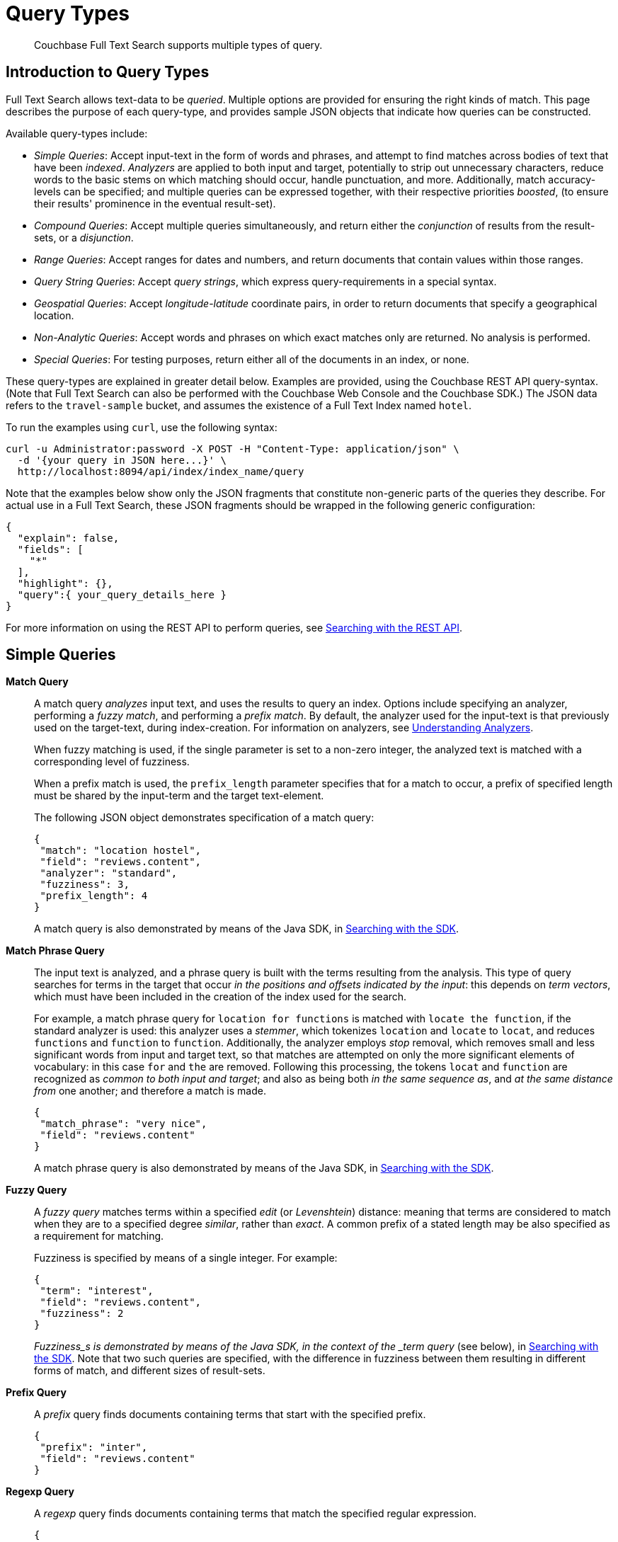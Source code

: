 [#topic_jfq_fn4_1v]
= Query Types

[abstract]
Couchbase Full Text Search supports multiple types of query.

[#introduction-to-query-types]
== Introduction to Query Types

Full Text Search allows text-data to be _queried_.
Multiple options are provided for ensuring the right kinds of match.
This page describes the purpose of each query-type, and provides sample JSON objects that indicate how queries can be constructed.

Available query-types include:

* _Simple Queries_: Accept input-text in the form of words and phrases, and attempt to find matches across bodies of text that have been _indexed_.
_Analyzers_ are applied to both input and target, potentially to strip out unnecessary characters, reduce words to the basic stems on which matching should occur, handle punctuation, and more.
Additionally, match accuracy-levels can be specified; and multiple queries can be expressed together, with their respective priorities _boosted_, (to ensure their results' prominence in the eventual result-set).
+
{blank}

* _Compound Queries_: Accept multiple queries simultaneously, and return either the _conjunction_ of results from the result-sets, or a _disjunction_.
+
{blank}

* _Range Queries_: Accept ranges for dates and numbers, and return documents that contain values within those ranges.
+
{blank}

* _Query String Queries_: Accept _query strings_, which express query-requirements in a special syntax.
+
{blank}

* _Geospatial Queries_: Accept _longitude_-_latitude_ coordinate pairs, in order to return documents that specify a geographical location.
* _Non-Analytic Queries_: Accept words and phrases on which exact matches only are returned.
No analysis is performed.
+
{blank}

* _Special Queries_: For testing purposes, return either all of the documents in an index, or none.
+
{blank}

These query-types are explained in greater detail below.
Examples are provided, using the Couchbase REST API query-syntax.
(Note that Full Text Search can also be performed with the Couchbase Web Console and the Couchbase SDK.) The JSON data refers to the  `travel-sample` bucket, and assumes the existence of a Full Text Index named `hotel`.

To run the examples using `curl`, use the following syntax:

[source,json]
----
curl -u Administrator:password -X POST -H "Content-Type: application/json" \
  -d '{your query in JSON here...}' \
  http://localhost:8094/api/index/index_name/query
----

Note that the examples below show only the JSON fragments that constitute non-generic parts of the queries they describe.
For actual use in a Full Text Search, these JSON fragments should be wrapped in the following generic configuration:

[source,json]
----
{
  "explain": false,
  "fields": [
    "*"
  ],
  "highlight": {},
  "query":{ your_query_details_here }
}
----

For more information on using the REST API to perform queries, see xref:fts-searching-with-the-rest-api.adoc[Searching with the REST API].

[#simple-queries]
== Simple Queries

[[match-query]]*Match Query*::
A match query _analyzes_ input text, and uses the results to query an index.
Options include specifying an analyzer, performing a _fuzzy match_, and performing a _prefix match_.
By default, the analyzer used for the input-text is that previously used on the target-text, during index-creation.
For information on analyzers, see xref:fts-using-analyzers.adoc[Understanding Analyzers].
+
When fuzzy matching is used, if the single parameter is set to a non-zero integer, the analyzed text is matched with a corresponding level of fuzziness.
+
{blank}
+
When a prefix match is used, the [.param]`prefix_length` parameter specifies that for a match to occur, a prefix of specified length must be shared by the input-term and the target text-element.
+
{blank}
+
The following JSON object demonstrates specification of a match query:
+
{blank}
+
[source,json]
----
{
 "match": "location hostel",
 "field": "reviews.content",
 "analyzer": "standard",
 "fuzziness": 3,
 "prefix_length": 4
}
----
+
{blank}
+
A match query is also demonstrated by means of the Java SDK, in xref:sdk:java/full-text-searching-with-sdk.adoc[Searching with the SDK].

[[match-phrase-query]]*Match Phrase Query*::
The input text is analyzed, and a phrase query is built with the terms resulting from the analysis.
This type of query searches for terms in the target that occur _in the positions and offsets indicated by the input_: this depends on _term vectors_, which must have been included in the creation of the index used for the search.
+
For example, a match phrase query for `location for functions` is matched with `locate the function`, if the standard analyzer is used: this analyzer uses a _stemmer_, which tokenizes `location` and `locate` to `locat`, and reduces `functions` and `function` to `function`.
Additionally, the analyzer employs _stop_ removal, which removes small and less significant words from input and target text, so that matches are attempted on only the more significant elements of vocabulary: in this case  `for` and `the` are removed.
Following this processing, the tokens `locat` and `function` are recognized as _common to both input and target_; and also as being both _in the same sequence as_, and _at the same distance from_ one another; and therefore a match is made.
+
{blank}
+
[source,json]
----
{
 "match_phrase": "very nice",
 "field": "reviews.content"
}
----
+
{blank}
+
A match phrase query is also demonstrated by means of the Java SDK, in xref:sdk:java/full-text-searching-with-sdk.adoc[Searching with the SDK].

*Fuzzy Query*::
A _fuzzy query_ matches terms within a specified _edit_ (or _Levenshtein_) distance: meaning that terms are considered to match when they are to a specified degree _similar_, rather than _exact_.
A common prefix of a stated length may be also specified as a requirement for matching.
+
Fuzziness is specified by means of a single integer.
For example:
+
{blank}
+
[source,json]
----
{
 "term": "interest",
 "field": "reviews.content",
 "fuzziness": 2  
}
----
+
{blank}
+
_Fuzziness_s is  demonstrated by means of the Java SDK, in the context of the _term query_ (see below), in xref:sdk:java/full-text-searching-with-sdk.adoc[Searching with the SDK].
Note that two such queries are specified, with the difference in fuzziness between them resulting in different forms of match, and different sizes of result-sets.

*Prefix Query*:: A _prefix_ query finds documents containing terms that start with the specified prefix.
+
[source,json]
----
{ 
 "prefix": "inter",
 "field": "reviews.content" 
}
----

*Regexp Query*:: A _regexp_ query finds documents containing terms that match the specified regular expression.
+
[source,json]
----
{
 "regexp": "inter.+",
 "field": "reviews.content"
}
----
+
{blank}
+
A regexp query is also demonstrated by means of the Java SDK, in xref:sdk:java/full-text-searching-with-sdk.adoc[Searching with the SDK].

*Wildcard Query*::
A _wildcard_ query uses a wildcard expression, to search within individual terms for matches.
Wildcard expressions can be any single character (`?`) or zero to many characters (`*`).
Wildcard expressions can appear in the middle or end of a term, but not at the beginning.
+
[source,json]
----
{ 
 "wildcard": "inter*",
 "field": "reviews.content" 
}
----
+
{blank}
+
A wildcard query is also demonstrated by means of the Java SDK, in xref:sdk:java/full-text-searching-with-sdk.adoc[Searching with the SDK].

*Boolean Field Query*::
A _boolean field_ query searches fields that contain boolean `true` or `false` values.
A boolean field query searches the actual content of the field, and should not be confused with the <<boolean-query,boolean queries>> (described below, in the section on compound queries) that modify whether a query must, should, or must not be present.
+
[source,json]
----
{
 "bool": true,
 "field": "free_breakfast"
}
----

[#compound-queries]
== Compound Queries

*Conjunction Query (AND)*::
A _conjunction_ query contains multiple _child queries_.
Its result documents must satisfy all of the child queries.
+
[source,json]
----
{
 "conjuncts":[
   {"field":"reviews.content", "match": "location"},
   {"field":"free_breakfast", "bool": true}
 ]
}
----
+
{blank}
+
A conjunction query is also demonstrated by means of the Java SDK, in xref:sdk:java/full-text-searching-with-sdk.adoc[Searching with the SDK].

*Disjunction Query (OR)*::
A _disjunction_ query contains multiple _child queries_.
Its result documents must satisfy a configurable `min` number of child queries.
By default this `min` is set to 1.
For example, if three child queries — A, B, and C — are specified, a `min` of 1 specifies that the result documents should be those returned uniquely for A (with all returned uniquely for B and C, and all returned commonly for A, B, and C, omitted).
+
[source,json]
----
{
 "disjuncts":[
   {"field":"reviews.content", "match": "location"},
   {"field":"free_breakfast", "bool": true}
 ]
}
----
+
{blank}
+
A disjunction query is also demonstrated by means of the Java SDK, in xref:sdk:java/full-text-searching-with-sdk.adoc[Searching with the SDK].

*Boolean Query*::
A _boolean query_ is a combination of conjunction and disjunction queries.
A boolean query takes three lists of queries:
* `must`: Result documents must satisfy all of these queries.
* `should`: Result documents should satisfy these queries.
* `must not`: Result documents must not satisfy any of these queries.

{blank}

[source,json]
----
{
 "must": { 
   "conjuncts":[{"field":"reviews.content", "match": "location"}]},
 "must_not": { 
   "disjuncts": [{"field":"free_breakfast", "bool": false}]},
 "should": { 
   "disjuncts": [{"field":"free_breakfast", "bool": true}]}
}
----

*Doc ID Query*::
A _doc ID_ query returns the indexed document or documents among the specified set.
This is typically used in conjunction queries, to restrict the scope of other queries’ output.

[source,json]
----
{ "ids": [ "hotel_10158", "hotel_10159" ] }
----

{blank}

A doc ID Query is demonstrated by means of the Java SDK, in xref:sdk:java/full-text-searching-with-sdk.adoc[Searching with the SDK].

[#range-queries]
== Range Queries

*Date Range Query*::
A _date range_ query finds documents containing a date value, in the specified field within the specified range.
Dates should be in the format specified by https://www.ietf.org/rfc/rfc3339.txt[RFC-3339], which is a specific profile of ISO-8601.
Define the endpoints using the fields [.param]`start` and [.param]`end`.
One endpoint can be omitted, but not both.
The [.param]`inclusiveStart` and [.param]`inclusiveEnd` properties in the query JSON control whether or not the endpoints are included or excluded.
+
[source,json]
----
{ 
 "start": "2001-10-09T10:20:30-08:00",
 "end": "2016-10-31",
 "inclusive_start": false,
 "inclusive_end": false,
 "field": "review_date" 
}
----

*Numeric Range Query*::
A _numeric range_ query finds documents containing a numeric value in the specified field within the specified range.
Define the endpoints using the fields [.param]`min` and [.param]`max`.
You can omit one endpoint, but not both.
The [.param]`inclusiveMin` and [.param]`inclusiveMax` properties control whether or not the endpoints are included or excluded.
By default, [.param]`min` is inclusive and [.param]`max` is exclusive.
+
[source,json]
----
{ 
 "min": 100, "max": 1000,
 "inclusive_min": false,
 "inclusive_max": false,
 "field": "id" 
}
----
+
{blank}
+
A numeric range Query is also demonstrated by means of the Java SDK, in xref:sdk:java/full-text-searching-with-sdk.adoc[Searching with the SDK].

[#query-string-query-syntax]
== Query String Query

A _query string_ can be used, to express a given query by means of a special syntax.

[source,json]
----
{ "query": "+nice +view" }
----

A query string Query is demonstrated by means of the Java SDK, in xref:sdk:java/full-text-searching-with-sdk.adoc[Searching with the SDK].
Note also that the Full Text Searches conducted with the Couchbase Web Console themselves use query strings.
(See xref:fts-searching-from-the-ui.adoc[Searching from the UI].)

Certain queries supported by FTS are not yet supported by the query string syntax.
This includes wildcards, regexp, and date range queries.

Using the query string syntax, the following query types can be performed:

*Match*::
A term without any other syntax is interpreted as a match query for the term in the default field.
The default field is `_all`.
+
For example, `water` performs a <<match-query,Match Query>> for the term `water`.

*Match Phrases*::
Placing the search terms in quotes performs a match phrase query.
For example: [.input]`light beer` performs a <<match-phrase-query,match phrase query>> for the phrase `light beer`.

*Field Scoping*::
The specified field in which to search can be specified by prefixing the term with a field-name, separated by a colon.
For example, [.input]`description:water` performs a <<match-query,match query>> for the term `water`, in the `description` field.

*Required, Optional, and Exclusion*::
When a query string includes multiple items, by default these are placed into the SHOULD clause of a http://www.blevesearch.com/docs/Query/#boolean:8f767fbc41af8ff1ddcf4c60ed8c0fe9[boolean query].
This can be adjusted, by prefixing items with either `+` or `-`.
Prefixing with `+` places that item in the MUST portion of the boolean query.
Prefixing with `-` places that item in the MUST NOT portion of the boolean query.
+
For example, `+description:water -light beer` performs a boolean query that MUST satisfy the match query for the term `water` in the `description` field, MUST NOT satisfy the match query for the term `light` in the `default` field, and SHOULD satisfy the match query for the term `beer` in the `default` field.
Result documents satisfying the SHOULD clause score higher than those that do not.

*Boosting*::
When multiple query-clauses are specified, the relative importance a given clause can be specified by suffixing it with the `^` operator, followed by a number.
For example, `description:water name:water^5` performs Match Queries for `water` in both the `name` and `description` fields, but documents having the term in the `name` field score higher.

*Numeric Ranges*::
Numeric ranges can be specified with the >, >=, <, and \<= operators, each followed by a numeric value.
For example, `abv:>10` performs a numeric range query on the `abv` field, for values greater than 10.
+
A numeric range query is demonstrated by means of the Java SDK, in xref:sdk:java/full-text-searching-with-sdk.adoc[Searching with the SDK].

[#non-analytic-queries]
== Non-Analytic Queries

_Term_ and _Phrase_ queries support no analysis on their inputs.
This means that only exact matches are returned.

In most cases, given the benefits of using analyzers, use of match and match phrase queries is preferable to that of term and phrase.
For information on analyzers, see xref:fts-using-analyzers.adoc[Understanding Analyzers].

*Term Query*::
A _term_ query is the simplest possible query.
It performs an exact match in the index for the provided term.
+
[source,json]
----
{
  "term": "locate",
  "field": "reviews.content"
}
----
+
{blank}
+
Term queries are also demonstrated by means of the Java SDK, in xref:sdk:java/full-text-searching-with-sdk.adoc[Searching with the SDK].

*Phrase Query*::
A _phrase query_ searches for terms occurring in the specified position and offsets.
It performs an exact term-match for all the phrase-constituents, without using an analyzer.
+
[source,json]
----
{
  "terms": ["nice", "view"],
  "field": "reviews.content"
}
----
+
{blank}
+
A phrase query is also demonstrated by means of the Java SDK, in xref:sdk:java/full-text-searching-with-sdk.adoc[Searching with the SDK].

[#geospatial-queries]
== Geospatial Queries

_Geospatial_ queries return documents that each specify a geographical location.
Each query contains either:

* A single _longitude_-_latitude_ coordinate pair; and a _distance_ value, in miles, which determines a radius measured from the location specified by the coordinate pair.
Documents are returned if they specify (by means of a longitude-latitude coordinate pair) a location that lies within the radius.
+
{blank}

* Two longitude-latitude coordinate pairs.
These are respectively taken to indicate the upper left and lower right corners of a bounding box.
Documents are returned if they specify a location that lies within the bounding box.
+
{blank}

A geospatial query must be applied to an index that applies the _geopoint_ type mapping to the document-field that contains the target longitude-latitude coordinate pair.

More detailed information is provided in xref:fts-geospatial-queries.adoc[Geospatial Queries].

[#special-queries]
== Special Queries

_Special_ queries are usually employed either in combination with other queries, or to test the system.

*Match All Query*::
Matches _all_ documents in an index, irrespective of terms.
For example, if an index is created on the `travel-sample` bucket for documents of type `zucchini`, the _match all_ query returns all document IDs from the `travel-sample` bucket, even though the bucket contains no documents of type `zucchini`.
+
[source,json]
----
{ "match_all": {} }
----

*Match None Query*:: Matches no documents in the index.
+
[source,json]
----
{ "match_none": {} }
----
